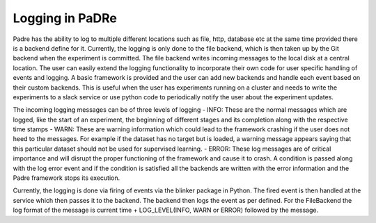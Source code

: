 Logging in PaDRe
=================

Padre has the ability to log to multiple different locations such as file, http, database etc at the same time provided
there is a backend define for it. Currently, the logging is only done to the file backend, which is then taken up by the
Git backend when the experiment is committed. The file backend writes incoming messages to the local disk at a central
location. The user can easily extend the logging functionality to incorporate their own code for user specific handling
of events and logging. A basic framework is provided and the user can add new backends and handle each event based on
their custom backends. This is useful when the user has experiments running on a cluster and needs to write the
experiments to a slack service or use python code to periodically notify the user about the experiment updates.

The incoming logging messages can be of three levels of logging
- INFO: These are the normal messages which are logged, like the start of an experiment, the beginning of different
stages and its completion along with the respective time stamps
- WARN: These are warning information which could lead to the framework crashing if the user does not heed to the
messages. For example if the dataset has no target but is loaded, a warning message appears saying that this particular
dataset should not be used for supervised learning.
- ERROR: These log messages are of critical importance and will disrupt the proper functioning of the framework and
cause it to crash. A condition is passed along with the log error event and if the condition is satisfied all the
backends are written with the error information and the Padre framework stops its execution.

Currently, the logging is done via firing of events via the blinker package in Python. The fired event is then handled
at the service which then passes it to the backend. The backend then logs the event as per defined. For the FileBackend
the log format of the message is current time + LOG\_LEVEL(INFO, WARN or ERROR) followed by the message.
